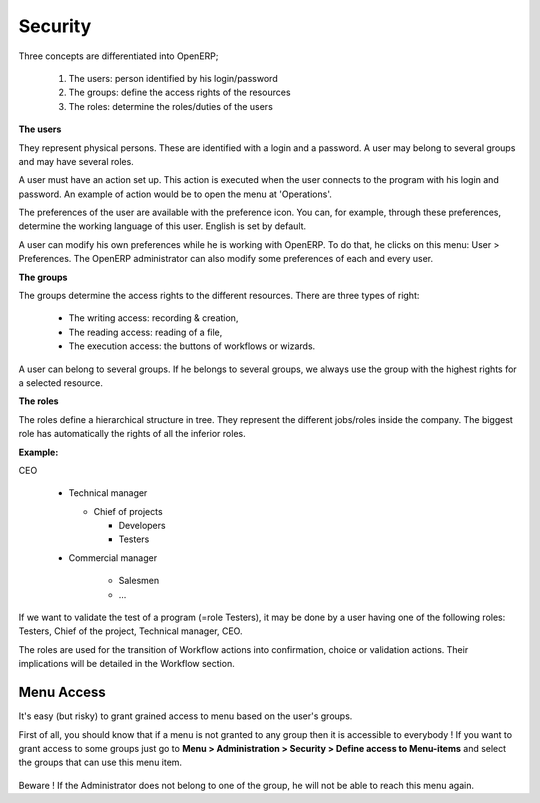 Security
========

Three concepts are differentiated into OpenERP;

   1. The users: person identified by his login/password
   2. The groups: define the access rights of the resources
   3. The roles: determine the roles/duties of the users 

.. figure::  images/module_base_user.png
   :scale: 120
   :align: center


**The users**

They represent physical persons. These are identified with a login and a password. A user may belong to several groups and may have several roles.

A user must have an action set up. This action is executed when the user connects to the program with his login and password. An example of action would be to open the menu at 'Operations'.

The preferences of the user are available with the preference icon. You can, for example, through these preferences, determine the working language of this user. English is set by default.

A user can modify his own preferences while he is working with OpenERP. To do that, he clicks on this menu: User > Preferences. The OpenERP administrator can also modify some preferences of each and every user.

**The groups**

The groups determine the access rights to the different resources. There are three types of right:

    * The writing access: recording & creation,
    * The reading access: reading of a file,
    * The execution access: the buttons of workflows or wizards. 

A user can belong to several groups. If he belongs to several groups, we always use the group with the highest rights for a selected resource.

**The roles**

The roles define a hierarchical structure in tree. They represent the different jobs/roles inside the company. The biggest role has automatically the rights of all the inferior roles.

**Example:**

CEO

  + Technical manager

    - Chief of projects

      - Developers
      - Testers

  + Commercial manager

      - Salesmen
      - ...

If we want to validate the test of a program (=role Testers), it may be done by a user having one of the following roles: Testers, Chief of the project, Technical manager, CEO.

The roles are used for the transition of Workflow actions into confirmation, choice or validation actions. Their implications will be detailed in the Workflow section. 


Menu Access
-----------

It's easy (but risky) to grant grained access to menu based on the user's groups.

First of all, you should know that if a menu is not granted to any group then it is accessible to everybody ! If you want to grant access to some groups just go to **Menu > Administration > Security > Define access to Menu-items** and select the groups that can use this menu item.

.. figure::  images/grant_access.png
   :scale: 85
   :align: center

Beware ! If the Administrator does not belong to one of the group, he will not be able to reach this menu again. 
